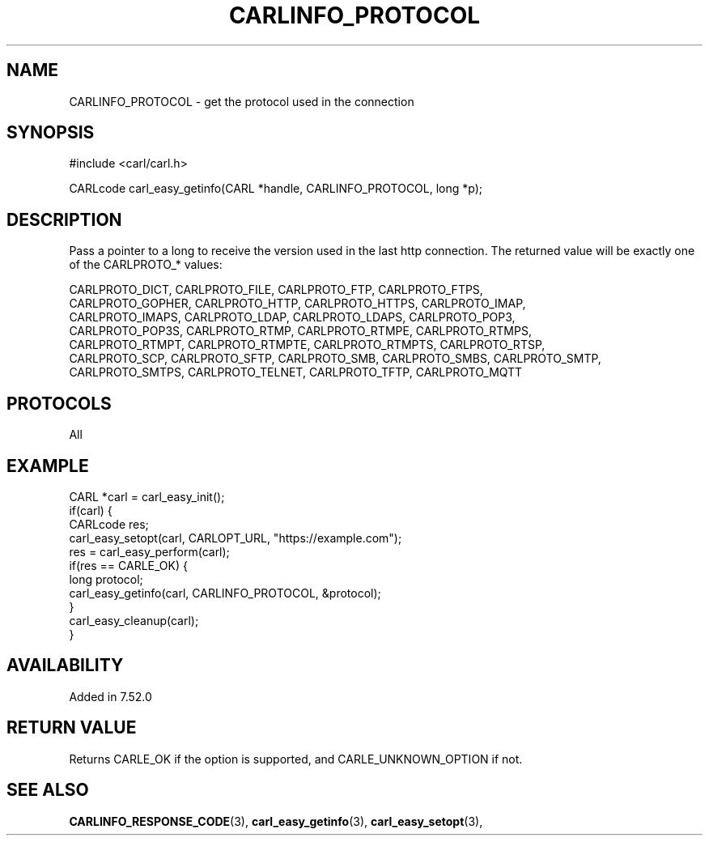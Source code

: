 .\" **************************************************************************
.\" *                                  _   _ ____  _
.\" *  Project                     ___| | | |  _ \| |
.\" *                             / __| | | | |_) | |
.\" *                            | (__| |_| |  _ <| |___
.\" *                             \___|\___/|_| \_\_____|
.\" *
.\" * Copyright (C) 1998 - 2018, Daniel Stenberg, <daniel@haxx.se>, et al.
.\" *
.\" * This software is licensed as described in the file COPYING, which
.\" * you should have received as part of this distribution. The terms
.\" * are also available at https://carl.se/docs/copyright.html.
.\" *
.\" * You may opt to use, copy, modify, merge, publish, distribute and/or sell
.\" * copies of the Software, and permit persons to whom the Software is
.\" * furnished to do so, under the terms of the COPYING file.
.\" *
.\" * This software is distributed on an "AS IS" basis, WITHOUT WARRANTY OF ANY
.\" * KIND, either express or implied.
.\" *
.\" **************************************************************************
.\"
.TH CARLINFO_PROTOCOL 3 "23 November 2016" "libcarl 7.52.0" "carl_easy_getinfo options"
.SH NAME
CARLINFO_PROTOCOL \- get the protocol used in the connection
.SH SYNOPSIS
#include <carl/carl.h>

CARLcode carl_easy_getinfo(CARL *handle, CARLINFO_PROTOCOL, long *p);
.SH DESCRIPTION
Pass a pointer to a long to receive the version used in the last http
connection.  The returned value will be exactly one of the CARLPROTO_* values:

.nf
CARLPROTO_DICT, CARLPROTO_FILE, CARLPROTO_FTP, CARLPROTO_FTPS,
CARLPROTO_GOPHER, CARLPROTO_HTTP, CARLPROTO_HTTPS, CARLPROTO_IMAP,
CARLPROTO_IMAPS, CARLPROTO_LDAP, CARLPROTO_LDAPS, CARLPROTO_POP3,
CARLPROTO_POP3S, CARLPROTO_RTMP, CARLPROTO_RTMPE, CARLPROTO_RTMPS,
CARLPROTO_RTMPT, CARLPROTO_RTMPTE, CARLPROTO_RTMPTS, CARLPROTO_RTSP,
CARLPROTO_SCP, CARLPROTO_SFTP, CARLPROTO_SMB, CARLPROTO_SMBS, CARLPROTO_SMTP,
CARLPROTO_SMTPS, CARLPROTO_TELNET, CARLPROTO_TFTP, CARLPROTO_MQTT
.SH PROTOCOLS
All
.SH EXAMPLE
.nf
CARL *carl = carl_easy_init();
if(carl) {
  CARLcode res;
  carl_easy_setopt(carl, CARLOPT_URL, "https://example.com");
  res = carl_easy_perform(carl);
  if(res == CARLE_OK) {
    long protocol;
    carl_easy_getinfo(carl, CARLINFO_PROTOCOL, &protocol);
  }
  carl_easy_cleanup(carl);
}
.fi
.SH AVAILABILITY
Added in 7.52.0
.SH RETURN VALUE
Returns CARLE_OK if the option is supported, and CARLE_UNKNOWN_OPTION if not.
.SH "SEE ALSO"
.BR CARLINFO_RESPONSE_CODE "(3), "
.BR carl_easy_getinfo "(3), " carl_easy_setopt "(3), "
